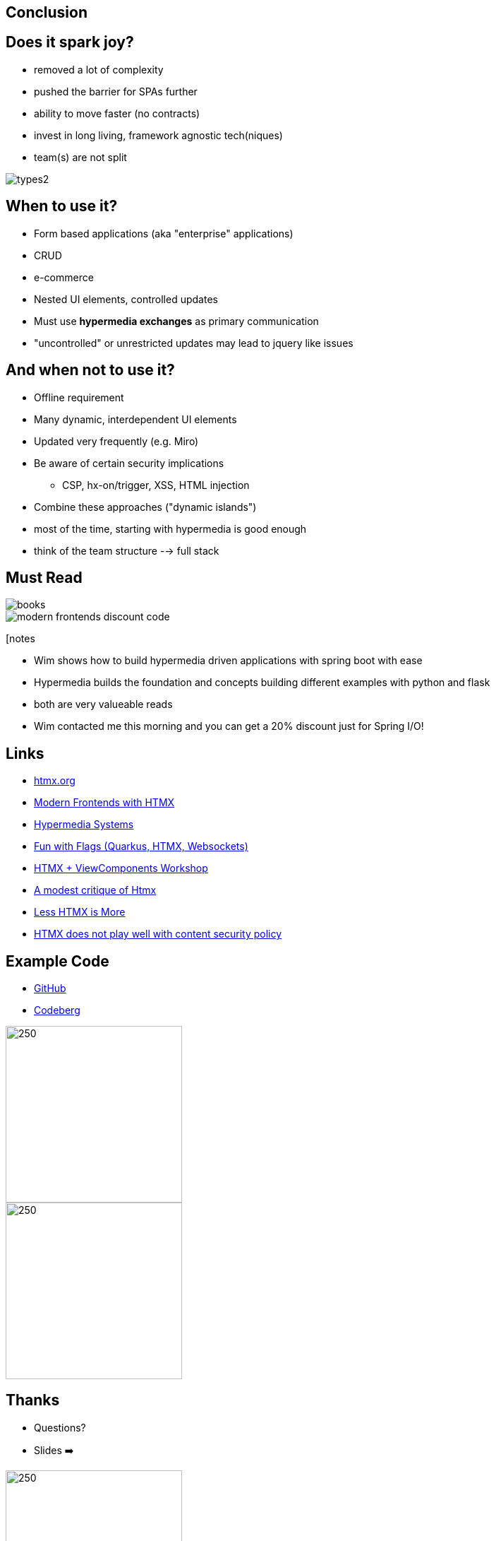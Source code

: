== Conclusion

== Does it spark joy?

* removed a lot of complexity
* pushed the barrier for SPAs further
* ability to move faster (no contracts)
* invest in long living, framework agnostic tech(niques)
* team(s) are not split

image::types2.png[]

== When to use it?

* Form based applications (aka "enterprise" applications)
* CRUD
* e-commerce
* Nested UI elements, controlled updates
* Must use *hypermedia exchanges* as primary communication

[.notes]
--
* "uncontrolled" or unrestricted updates may lead to jquery like issues
--

== And when not to use it?

* Offline requirement
* Many dynamic, interdependent UI elements
* Updated very frequently (e.g. Miro)
* Be aware of certain security implications
** CSP, hx-on/trigger, XSS, HTML injection
* Combine these approaches ("dynamic islands")

[.notes]
--
* most of the time, starting with hypermedia is good enough
* think of the team structure --> full stack
--

== Must Read

++++
<div class="r-stack">
++++
image::books.png[role=thumb]
[%step]
image::modern-frontends-discount-code.png[role=modern-frontends-thumb]
++++
</div>
++++

[notes
--
* Wim shows how to build hypermedia driven applications with spring boot with ease
* Hypermedia builds the foundation and concepts building different examples with python and flask
* both are very valueable reads
* Wim contacted me this morning and you can get a 20% discount just for Spring I/O!
--

== Links

* https://htmx.org/[htmx.org]
* https://www.wimdeblauwe.com/books/modern-frontends-with-htmx/[Modern Frontends with HTMX]
* https://hypermedia.systems[Hypermedia Systems]
* https://github.com/dashorst/funwithflags[Fun with Flags (Quarkus, HTMX, Websockets)]
* https://tschuehly.gitbook.io/server-side-spring-htmx-workshop[HTMX + ViewComponents Workshop]
* https://chrisdone.com/posts/htmx-critique/[A modest critique of Htmx]
* https://unplannedobsolescence.com/blog/less-htmx-is-more/[Less HTMX is More]
* https://www.sjoerdlangkemper.nl/2024/06/26/htmx-content-security-policy/[HTMX does not play well with content security policy]

[.columns]
== Example Code

[.column]
* https://github.com/atomfrede/spring-io-25-samples[GitHub]
* https://codeberg.org/atomfrede/spring-io-25-sample[Codeberg]

[.columns]

image::gh-code.png[250,250, role=thumb]

image::codeberg-code.png[250,250, role=thumb]

[.columns]
== Thanks

[.column]
* Questions?
* Slides ➡️

[.column]
image::slides-code.png[250,250]

[.notes]
--
Thanks for taking part in the last session for today
after a long day attending another talk is great
--

[%notitle]
== It sparks joy

image::it-sparks-joy.png[background, size=cover]


